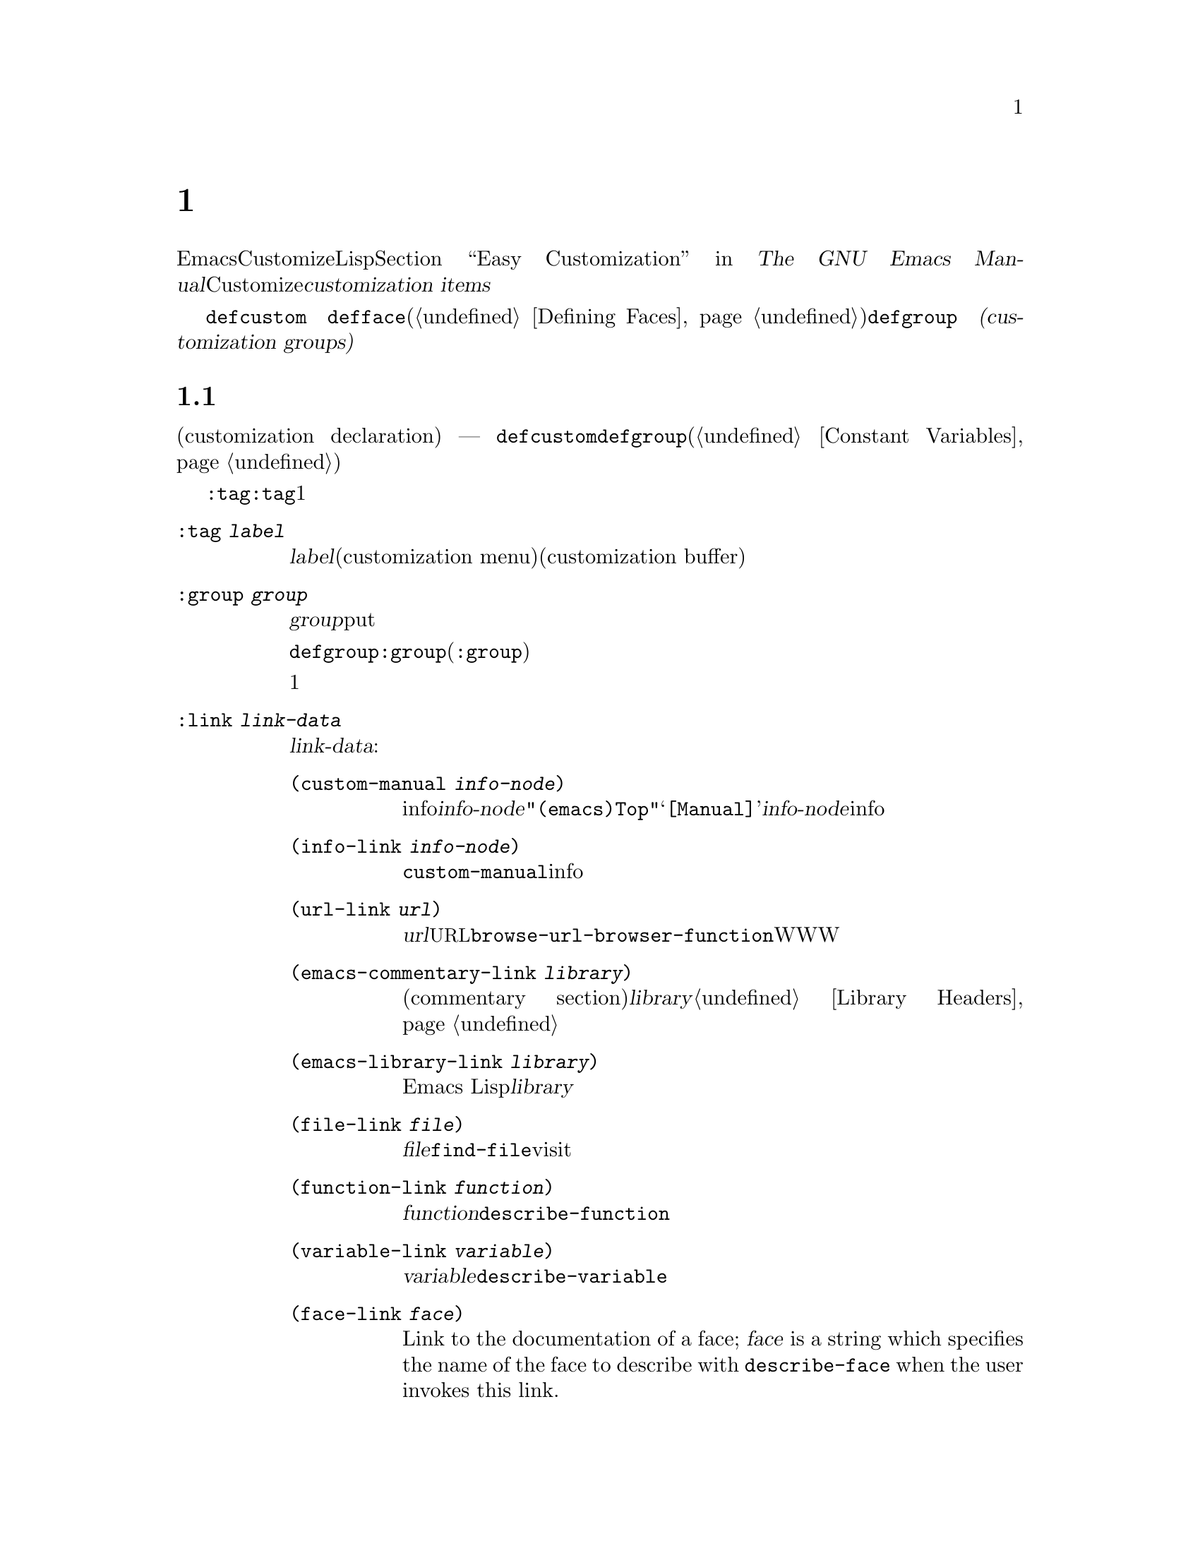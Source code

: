 @c ===========================================================================
@c
@c This file was generated with po4a. Translate the source file.
@c
@c ===========================================================================
@c -*-texinfo-*-
@c This is part of the GNU Emacs Lisp Reference Manual.
@c Copyright (C) 1997--2021 Free Software Foundation, Inc.
@c See the file elisp-ja.texi for copying conditions.
@node Customization
@chapter カスタマイゼーション設定

@cindex customization item
  EmacsのユーザーはCustomizeインターフェースにより、Lispコードを記述することなく変数とフェースをカスタマイズできます。@ref{Easy
Customization,,, emacs, The GNU Emacs
Manual}を参照してください。このチャプターではCustomizeインターフェースを通じて、ユーザーとやりとりするための@dfn{カスタマイズアイテム（customization
items）}を定義する方法を説明します。

  カスタマイズアイテムには@code{defcustom}マクロ
@ifinfo
(@ref{Variable Definitions}を参照)で定義されるカスタマイズ可能変数
@end ifinfo
@ifnotinfo
で定義されるカスタマイズ可能変数
@end ifnotinfo
@code{defface}(@ref{Defining
Faces}で個別に説明)で定義されるカスタマイズ可能フェイス、および@code{defgroup}
@ifinfo
(@ref{Group Definitions}を参照)で定義される
@end ifinfo
@ifnotinfo
で定義される
@end ifnotinfo
@dfn{カスタマイゼーショングループ(customization
groups)}が含まれ、これは関連するカスタマイゼーションアイテムのコンテナとして振る舞います。

@menu
* Common Keywords::          すべての種類のカスタマイゼーション宣言に共通なキーワード引数。
* Group Definitions::        カスタマイゼーショングループ定義の記述。
* Variable Definitions::     ユーザーオプションの宣言。
* Customization Types::      ユーザーオプションの型指定。
* Applying Customizations::  カスタマイゼーションセッティングを適用する関数。
* Custom Themes::            Customテーマの記述。
@end menu

@node Common Keywords
@section 一般的なキーワードアイテム

@cindex customization keywords
   以降のセクションで説明するカスタマイゼーション宣言(customization declaration) ---
@code{defcustom}、@code{defgroup}などはすべてさまざまな情報を指定するためのキーワード引数(@ref{Constant
Variables}を参照)を受け取ります。このセクションではカスタマイゼーション宣言のすべての種類に適用されるキーワードを説明します。

  @code{:tag}以外のすべてのキーワードは、与えられたアイテムにたいして複数回使用できます。キーワードの使用はそれぞれ独立した効果をもちます。例外は@code{:tag}で、これはすべての与えられたアイテムは1つの名前だけを表示できるからです。

@table @code
@item :tag @var{label}
@kindex tag@r{, customization keyword}
@var{label}を使用すると、カスタマイゼーションメニュー(customization
menu)とカスタマイゼーションバッファー(customization
buffer)のアイテムのラベルづけに、そのアイテムの名前のかわりに指定された文字列を使用します。@strong{混乱を招くのでそのアイテムの実際の名前と大きく異なる名前は使用しないでください}。

@kindex group@r{, customization keyword}
@item :group @var{group}
このカスタマイゼーションアイテムをグループ@var{group}にputする。カスタマイゼーションアイテムからこのキーワードが欠落していると、アイテムは最後に定義された同じグループ内に配置されるだろう。

@code{defgroup}内で@code{:group}を使用すると、そのアイテムは新しいグループ(@code{:group}のサブグループ)になる。

このキーワードを複数回使用すると、1つのアイテムを複数のグループに配置することができる。それらのグループのいずれかを表示すると、このアイテムが表示される。煩雑になるので多用しないこと。

@item :link @var{link-data}
@kindex link@r{, customization keyword}
このアイテムのドキュメント文字列の後に外部リンクを含める。これは他のドキュメントを参照するセンテンスを含んだボタンである。

@var{link-data}に使用できる複数の選択肢がある:

@table @code
@item (custom-manual @var{info-node})
infoノードへのリンク。@var{info-node}は@code{"(emacs)Top"}のような、ノード名を示す文字列である。このリンクはカスタマイゼーションバッファーの@samp{[Manual]}に表示され、@var{info-node}にたいしてビルトインのinfoリーダーを起動する。

@item (info-link @var{info-node})
@code{custom-manual}と同様だが、カスタマイゼーションバッファーにはそのinfoノード名が表示される。

@item (url-link @var{url})
ウェブページヘのリンク。@var{url}は@acronym{URL}を指定する文字列である。カスタマイゼーションバッファーに表示されるリンクは@code{browse-url-browser-function}で指定されたWWWブラウザーを呼び出す。

@item (emacs-commentary-link @var{library})
ライブラリーのコメントセクション(commentary
section)へのリンク。@var{library}はライブラリー名を指定する文字列である。@ref{Library Headers}を参照のこと。

@item (emacs-library-link @var{library})
Emacs Lispライブラリーファイルへのリンク。@var{library}はライブラリー名を指定する文字列である。

@item (file-link @var{file})
ファイルへのリンク。@var{file}はユーザーがこのリンクを呼び出したときに@code{find-file}でvisitするファイルの名前を指定する文字列である。

@item (function-link @var{function})
関数のドキュメントへのリンク。@var{function}はユーザーがこのリンクを呼び出したときに@code{describe-function}で説明を表示する関数の名前を指定する文字列である。

@item (variable-link @var{variable})
変数のドキュメントへのリンク。@var{variable}はユーザーがこのリンクを呼び出したときに@code{describe-variable}で説明を表示する変数の名前を指定する文字列である。

@item (face-link @var{face})
Link to the documentation of a face; @var{face} is a string which specifies
the name of the face to describe with @code{describe-face} when the user
invokes this link.

@item (custom-group-link @var{group})
他のカスタマイゼーショングループへのリンク。このリンクを呼び出すことにより@var{group}にたいする新たなカスタマイゼーションバッファーが作成される。
@end table

@var{link-data}の1つ目の要素の後に@code{:tag
@var{name}}を追加することにより、カスタマイゼーションバッファーで使用するテキストを指定できます。たとえば@code{(info-link
:tag "foo" "(emacs)Top")}は、そのバッファーで@samp{foo}と表示されるEmacs manualへのリンクを作成します。

複数のリンクを追加するために、このキーワードを複数回使用することができます。

@item :load @var{file}
@kindex load@r{, customization keyword}
そのカスタマイゼーションアイテムを表示する前にファイル@var{file}をロードする(@ref{Loading}を参照)。ロードは@code{load}により行われ、そのファイルがまだロードされていないときだけロードを行う。

@item :require @var{feature}
@kindex require@r{, customization keyword}
保存したカスタマイゼーションがこのアイテム値をセットするとき、@code{(require
'@var{feature})}が実行される。@var{feature}はシンボル。

@code{:require}を使用するもっとも一般的な理由は、ある変数がマイナーモードのような機能を有効にするとき、そのモードを実装するコードがロードされていなければ、変数のセットだけでは効果がないからである。

@item :version @var{version}
@kindex version@r{, customization keyword}
このキーワードはそのアイテムが最初に導入されたEmacsバージョン@var{version}か、そのアイテムのデフォルト値がそのバージョンで変更されたことを指定する。値@var{version}は文字列でなければならない。

@item :package-version '(@var{package} . @var{version})
@kindex package-version@r{, customization keyword}
このキーワードはそのアイテムが最初に導入された@var{package}のバージョン@var{version}か、アイテムの意味(またはデフォルト値)が変更されたバージョンを指定する。このキーワードは@code{:version}より優先される。

@var{package}にはそのパッケージの公式名をシンボルとして指定すること(たとえば@code{MH-E})。@var{version}には文字列であること。パッケージ@var{package}がEmacsの一部としてリリースされたなら、@var{package}と@var{version}の値は@code{customize-package-emacs-version-alist}の値に表示されるはずである。
@end table

Emacsの一部として配布された@code{:package-version}キーワードを使用するパッケージは、@code{customize-package-emacs-version-alist}変数も更新しなければなりません。

@defvar customize-package-emacs-version-alist
これは@code{:package-version}キーワード内でリストされたパッケージのバージョンに関連付けられたEmacsのバージョンにたいして、マッピングを提供するalistである。このalistの要素は:

@example
(@var{package} (@var{pversion} . @var{eversion})@dots{})
@end example

それぞれの@var{package}(シンボル)にたいして、パッケージバージョン@var{pversion}を含む1つ以上の要素と、それに関連付けられるEmacsバージョン@var{eversion}が存在する。これらのバージョンは文字列である。たとえばMH-Eパッケージは以下によりalistを更新する:

@c Must be small else too wide.
@c FIXME obviously this is out of date (in the code).
@smallexample
(add-to-list 'customize-package-emacs-version-alist
             '(MH-E ("6.0" . "22.1") ("6.1" . "22.1") ("7.0" . "22.1")
                    ("7.1" . "22.1") ("7.2" . "22.1") ("7.3" . "22.1")
                    ("7.4" . "22.1") ("8.0" . "22.1")))
@end smallexample

@var{package}の値は一意である必要があり、@code{:package-version}キーワード内に現れる@var{package}の値とマッチする必要がある。おそらくユーザーはエラーメッセージからこの値を確認するので、MH-EやGnusのようなパッケージの公式名を選択するのがよいだろう。
@end defvar

@node Group Definitions
@section カスタマイゼーショングループの定義
@cindex define customization group
@cindex customization groups, defining

  Emacs Lispパッケージはそれぞれ、1つのメインのカスタマイゼーショングループ(main customization
group)をもち、それにはすべてのオプションとフェイス、そのパッケージ内の他のグループが含まれるべきです。そのパッケージに少数のオプションとフェイスしかなければ、1つのグループだけを使用してその中にすべてを配置します。20以上のオプションやフェイスがあるなら、それらをサブグループ内に構造化して、そのサブグループをメインのカスタマイゼーショングループの下に配置します。そのパッケージ内の任意のオプションやフェイスを、サブグループと並行してメイングループに配置しても問題はありません。

  そのパッケージのメイングループ(または唯一のグループ)は、1つ以上の標準カスタマイゼーショングループ(standard customization
group)のメンバーであるべきです(これらの完全なリストを表示するには@kbd{M-x
customize}を使用する)。それらの内から1つ以上(多すぎないこと)を選択して、@code{:group}を使用してあなたのグループをそれらに追加します。

  新しいカスタマイゼーショングループは@code{defgroup}で宣言します。

@defmac defgroup group members doc [keyword value]@dots{}
@var{members}を含むカスタマイゼーショングループとして@var{group}を宣言する。シンボル@var{group}はクォートしない。引数@var{doc}はそのグループにたいするドキュメント文字列を指定する。

引数@var{members}はそのグループのメンバーとなるカスタマイゼーションアイテムの初期セットを指定するリストである。しかしほとんどの場合は@var{members}を@code{nil}にして、メンバーを定義するときに@code{:group}キーワードを使用することによってそのグループのメンバーを指定する。

@var{members}を通じてグループのメンバーを指定したければ、要素はそれぞれ@code{(@var{name}
@var{widget})}という形式で指定すること。ここで@var{name}はシンボル、@var{widget}はそのシンボルを編集するウィジェット型(widget
type)である。変数には@code{custom-variable}、フェイスにはる@code{custom-face}、グループには@code{custom-group}が有用なウィジェットである。

Emacsに新しいグループを導入するときは@code{defgroup}内で@code{:version}キーワードを使用する。そうすればグループの個別のメンバーにたいしてそれを使用する必要がなくなる。

一般的なキーワード(@ref{Common Keywords}を参照)に加えて、@code{defgroup}内では以下のキーワードも使用できる:

@table @code
@item :prefix @var{prefix}
@kindex prefix@r{, @code{defgroup} keyword}
グループ内のアイテムの名前が@var{prefix}で始まり、カスタマイズ変数@code{custom-unlispify-remove-prefixes}が非@code{nil}なら、そのアイテムのタグから@var{prefix}が省略される。グループは任意の数のプレフィクスをもつことができる。
@end table

@cindex @code{custom-group} property
変数およびグループのサブグループはグループのシンボルの@code{custom-group}プロパティに格納される。@ref{Symbol
Plists}を参照のこと。このプロパティの値は@code{car}が変数またはサブグループのシンボル、@code{cdr}が@code{custom-variable}か@code{custom-group}のいずれかであるようなリスト。
@end defmac

@defopt custom-unlispify-remove-prefixes
この変数が非@code{nil}ならグループの@code{:prefix}キーワードで指定されたプレフィクスは、ユーザーがグループをカスタマイズするときは常にタグ名から省略される。

デフォルト値は@code{nil}、つまりプレフィクス省略(prefix-discarding)の機能は無効となる。これはオプションやフェイスの名前にたいするプレフィクスの省略が混乱を招くことがあるからである。
@end defopt

@node Variable Definitions
@section カスタマイゼーション変数の定義
@cindex define customization options
@cindex customizable variables, how to define
@cindex user options, how to define

  @dfn{カスタマイズ可能変数(customizable variable)}は@dfn{ユーザーオプション(user
option)}とも呼ばれ、これはCustomizeインターフェースを通じてセットできるグローバルなLisp変数です。@code{defvar}(@ref{Defining
Variables}を参照)デ定義される他のグローバル変数と異なり、カスタマイズ可能変数は@code{defcustom}マクロを使用して定義されます。サブルーチンとして@code{defvar}を呼び出すことに加えテ、@code{defcustom}はCustomizeインターフェースでその変数が表示される方法や、その変数がとることができる値などを明示します。

@defmac defcustom option standard doc [keyword value]@dots{}
このマクロはユーザーオプション(かカスタマイズ可能変数)として@var{option}を宣言する。@var{option}はクォートしないこと。

引数@var{standard}は@var{option}の標準値を指定する式である。@code{defcustom}フォームの評価により@var{standard}が評価されるが、その値にそのオプションをバインドする必要はない。@var{option}がすでにデフォルト値をもつなら、それは変更されずに残る。ユーザーがすでに@var{option}にたいするカスタマイゼーションを保存していれば、ユーザーによりカスタマイズされた値がデフォルト値としてインストールされる。それ以外なら@var{standard}を評価した結果がデフォルト値としてインストールされる。

@code{defvar}と同様、このマクロは@code{option}をスペシャル変数 --- 常にダイナミックにバインドされることを意味する ---
としてマークする。@var{option}がすでにレキシカルバインドをもつなら、そのレキシカルバインドはバインディング構文を抜けるまで効果をもつ。@ref{Variable
Scoping}を参照のこと。

式@var{standard}は別の様々な機会 --- カスタマイゼーション機能が@var{option}の標準値を知る必要があるときは常に ---
にも評価される可能性がある。そのため任意回数の評価を行ても安全な式を使用するように留意されたい。

引数@var{doc}はその変数にたいするドキュメント文字列を指定する。

@code{defcustom}が何も@code{:group}を指定しなければ、同じファイル内で@code{defgroup}によって最後に定義されたグループが使用される。この方法ではほとんどの@code{defcustom}は明示的な@code{:group}が不必要になる。

@cindex @code{eval-defun}, and @code{defcustom} forms
Emacs
Lispモードで@kbd{C-M-x}(@code{eval-defun})で@code{defcustom}フォームを評価するとき、@code{eval-defun}の特別な機能は変数の値がvoidかどうかテストせずに、無条件に変数をセットするよう段取りする(同じ機能は@code{defvar}にも適用される。@ref{Defining
Variables}を参照)。すでに定義されたdefcustomで@code{eval-defun}を使用することにより、(もしあれば)@code{:set}関数(以下参照)が呼び出される。

事前ロード(pre-loaded)されたEmacs Lispファイル(@ref{Building
Emacs}を参照)に@code{defcustom}を配置すると、ダンプ時にインストールされた標準値は正しくない ---
たとえば依存している他の変数がまだ正しい値を割り当てられていない
---　かもしれない。この場合はEmacs起動後に標準値を再評価するために、以下で説明する@code{custom-reevaluate-setting}を使用する。
@end defmac

  @ref{Common Keywords}にリストされたキーワードに加えて、このマクロには以下のキーワードを指定できる

@table @code
@item :type @var{type}
このオプションのデータ型として@var{type}を使用する。これはどんな値が適正なのか、その値をどのように表示するかを指定する(@ref{Customization
Types}を参照)。@code{defcustom}はそれぞれこのキーワードにたいする値を指定すること。

@item :options @var{value-list}
@kindex options@r{, @code{defcustom} keyword}
このオプションに使用する適正な値のリストを指定する。ユーザーが使用できる値はこれらの値に限定されないが、これらは便利な値の選択肢を提示する。

これは特定の型にたいしてのみ意味をもち現在のところ@code{hook}、@code{plist}、@code{alist}が含まれる。@code{:options}を使用する方法は個別の型の定義を参照のこと。

異なる@code{:options}値による@code{defcustom}フォームの再評価では以前の評価で追加された値や、@code{custom-add-frequent-value}
(以下参照)呼び出しで追加された値はクリアーされない。

@item :set @var{setfunction}
@kindex set@r{, @code{defcustom} keyword}
Customizeインターフェースを使用してこのオプションの値を変更する方法として@var{setfunction}を指定する。関数@var{setfunction}は2つの引数
--- シンボル(オプション名)と新しい値 ---
を受け取り、このオプションにたいして正しく値を更新するために必要なことは何であれ行うこと(これはおそらくLisp変数として単にオプションをセットすることを意味しない)。この関数は引数の値を破壊的に変更しないことが望ましい。@var{setfunction}のデフォルトは@code{set-default}。

このキーワードを指定すると、その変数のドキュメント文字列には手入力のLispコードで同じことを行う方法が記載されること。

@item :get @var{getfunction}
@kindex get@r{, @code{defcustom} keyword}
このオプションの値を抽出する方法として@var{getfunction}を指定する。関数@var{getfunction}は1つの引数(シンボル)を受け取り、カスタマイズがそのシンボル(シンボルのLisp値である必要はない)にたいするカレント値としてそれを使うべきかどうかをリターンすること。デフォルトは@code{default-value}。

@code{:get}を正しく使用するためには、Customの機能を真に理解する必要がある。これは変数としてCustom内で扱われる値のためのものだが、実際にはLisp変数には格納されない。実際にLisp変数に格納されている値に@var{getfunction}を指定するのは、ほとんどの場合は誤りである。

@item :initialize @var{function}
@kindex initialize@r{, @code{defcustom} keyword}
@var{function}は@code{defcustom}が評価されるときに変数を初期化するために使用される関数であること。これは2つの引数 ---
オプション名(シンボル)と値を受け取る。この方法での使用のために事前定義された関数がいくつかある:

@table @code
@item custom-initialize-set
変数の初期化にその変数の@code{:set}関数を使用するが、値がすでに非voidなら再初期化を行わない。

@item custom-initialize-default
@code{custom-initialize-set}と同様だが、その変数の@code{:set}のかわりに関数@code{set-default}を使用して変数をセットする。これは変数の@code{:set}関数がマイナーモードを有効または無効にする場合の通常の選択である。この選択により変数の定義ではマイナーモード関数を呼び出しは行わないが、変数をカスタマイズしたときはマイナーモード関数を呼び出すだろう。

@item custom-initialize-reset
変数の初期化に常に@code{:set}関数を使用する。変数がすでに非voidなら、(@code{:get}メソッドでリターンされる)カレント値を使用して@code{:set}関数を呼び出して変数をリセットする。これはデフォルトの@code{:initialize}関数である。

@item custom-initialize-changed
変数がすでにセットされている、またはカスタマイズされているなら、変数の初期化のために@code{:set}関数を使用して、それ以外なら単に@code{set-default}を使用する。

@item custom-initialize-delay
この関数は@code{custom-initialize-set}と同様に振る舞うが、実際の初期化をEmacsの次回起動時に遅延させる。これはビルド時ではなく実行時のコンテキストで初期化を行わせるように、事前ロードされるファイル(やautoloadされる変数)で使用すること。これは(遅延された)初期化が@code{:set}関数で処理されるという副作用ももつ。@ref{Building
Emacs}を参照のこと。
@end table

@item :local @var{value}
@kindex local@r{, @code{defcustom} keyword}
@var{value}が@code{t}なら@var{option}をバッファーローカルと自動的にマークする。値が@code{permanent}なら@var{option}の@code{permanent-local}プロパティも@code{t}にセットする。@ref{Creating
Buffer-Local}を参照のこと。

@item :risky @var{value}
@kindex risky@r{, @code{defcustom} keyword}
その変数の@code{risky-local-variable}プロパティーを@var{value}にセットする(@ref{File Local
Variables}を参照)。

@item :safe @var{function}
@kindex safe@r{, @code{defcustom} keyword}
その変数の@code{safe-local-variable}プロパティーを@var{function}にセットします(@ref{File Local
Variables}を参照)。

@item :set-after @var{variables}
@kindex set-after@r{, @code{defcustom} keyword}
保存されたカスタマイゼーションに合わせて変数をセッティングするときは、その前に変数@var{variables}確実にセット ---
つまりこれら他のものが処理される後までセッティングを遅延 ---
すること。これら他の変数が意図された値をもっていない場合に、この変数のセッティングが正しく機能しなければ@code{:set-after}を使用すること。
@end table

  特定の機能をオンに切り替えるオプションには、@code{:require}キーワードを指定すると便利です。これはその機能がまだロードされていないときには、そのオプションがセットされればEmacsがその機能をロードするようにします。@ref{Common
Keywords}を参照してください。以下は例です:

@example
(defcustom frobnicate-automatically nil
  "Non-nil means automatically frobnicate all buffers."
  :type 'boolean
  :require 'frobnicate-mode
  :group 'frobnicate)
@end example

あるカスタマイゼーションアイテムが@code{:options}がサポートする@code{hook}や@code{alist}のような型をもつなら、@code{custom-add-frequent-value}を呼び出すことによって@code{defcustom}宣言の外部から別途値を追加できます。たとえば@code{emacs-lisp-mode-hook}から呼び出されることを意図した関数@code{my-lisp-mode-initialization}を定義する場合は、@code{emacs-lisp-mode-hook}にたいする正当な値として、その定義を編集することなくその関数をリストに追加したいと思うかもしれません。これは以下のようにして行うことができます:

@example
(custom-add-frequent-value 'emacs-lisp-mode-hook
   'my-lisp-mode-initialization)
@end example

@defun custom-add-frequent-value symbol value
カスタマイズオプション@var{symbol}にたいして正当な値のリストに@var{value}を追加する。

追加による正確な効果は@var{symbol}のカスタマイズ型に依存する。

以前に追加した値は@code{defcustom}フォームの評価ではクリアーされないので、Lispプログラムは未定義のユーザーおっしゃるへの値追加にこの関数を使用できる。
@end defun

@code{defcustom}は内部的に、標準値にたいする式の記録にシンボルプロパティ@code{standard-value}、カスタマイゼーションバッファーでユーザーが保存した値の記録に@code{saved-value}、カスタマイゼーションバッファーでユーザーがセットして未保存の値の記録に@code{customized-value}を使用します。@ref{Symbol
Properties}を参照してください。加えてテーマによりセットされた値の記録に使用される@code{themed-value}も存在します(@ref{Custom
Themes}を参照)。これらのプロパティは、carがその値を評価する式であるようなリストです。

@defun custom-reevaluate-setting symbol
この関数は@code{defcustom}を通じて宣言されたユーザーオプション@var{symbol}の標準値を再評価する。変数がカスタマイズされたなら、この関数はかわりに保存された値を再評価する。それからこの関数はその値に、(もし定義されていればそのオプションの@code{:set}プロパティーを使用して)ユーザーオプションをセットする。

これは値が正しく計算される前に定義されたカスタマイズ可能オプションにたいして有用である。たとえばstartupの間、Emacsは事前ロードされたEmacs
Lispファイルで定義されたユーザーオプションにたいしてこの関数を呼び出すが、これらの初期値は実行時だけ利用可能な情報に依存する。
@end defun

@defun custom-variable-p arg
この関数は@var{arg}がカスタマイズ可能変数なら非@code{nil}をリターンする。カスタマイズ可能変数とは、@code{standard-value}か@code{custom-autoload}プロパティーをもつ(通常は@code{defcustom}で宣言されたことを意味する)変数、または別のカスタマイズ可能変数にたいするエイリアスのことである。
@end defun

@node Customization Types
@section カスタマイゼーション型

@cindex customization types
  @code{defcustom}でユーザーオプションを定義するときは、ユーザーオプションの@dfn{カスタマイゼーション型(customization
type)}を指定しなければなりません。これは(1)どの値が適正か、および(2)編集のためにカスタマイゼーションバッファーで値を表示する方法を記述するLispオブジェクトです。

@kindex type@r{, @code{defcustom} keyword}
  カスタマイゼーション型は@code{defcustom}内の@code{:type}キーワードで指定します。@code{:type}の引数は評価されますが、@code{defcustom}が実行されるときに1回だけ評価されるので、さまざまな値をとる場合には有用でありません。通常はクォートされた定数を使用します。たとえば:

@example
(defcustom diff-command "diff"
  "The command to use to run diff."
  :type '(string)
  :group 'diff)
@end example

  一般的にカスタマイゼーション型は最初の要素が以降のセクションで定義されるカスタマイゼーション型の1つであるようなリストです。このシンボルの後にいくつかの引数があり、それはそのシンボルに依存します。型シンボルと引数の間にはオプションでkeyword-valueペアー(@ref{Type
Keywords}を参照)を記述できます。

  いくつかの型シンボルは引数を使用しません。これらは@dfn{シンプル型(simple
types)}と呼ばれます。シンプル型ではkeyword-valueペアーを使用しないなら、型シンボルの周囲のカッコ(parentheses)を省略できます。たとえばカスタマイゼーション型として単に@code{string}と記述すると、それは@code{(string)}と等価です。

  すべてのカスタマイゼーション型はウィジェットとして実装されます。詳細は、@ref{Top, , Introduction, widget, The
Emacs Widget Library}を参照してください。

@menu
* Simple Types::             シンプルなカスタマイゼーション型(sexp、integerなど)。
* Composite Types::          他の型やデータから新しい型を構築する。
* Splicing into Lists::      @code{:inline}で要素をリストに結合する。
* Type Keywords::            カスタマイゼーション型でのキーワード／引数ペアー
* Defining New Types::       型に名前をつける。
@end menu

@node Simple Types
@subsection 単純型

  このセクションではすべてのシンプルデータ型を説明します。これらのカスタマイゼーション型のうちのいくつかにたいして、カスタマイゼーションウィジェットは@kbd{C-M-i}か@kbd{M-@key{TAB}}によるインライン補完を提供します。

@table @code
@item sexp
値はプリントと読み込みができる任意のLispオブジェクト。より特化した型を使用するために時間をとりたくなければ、すべてのオプションにたいするフォールバックとして@code{sexp}を使用することができる。

@item integer
値は整数でなければならない。

@item number
値は数(浮動小数点数か整数)でなければならない。

@item float
値は浮動小数点数でなければならない。

@item string
値は文字列でなければならない。カスタマイゼーションバッファーはその文字列を区切り文字@samp{"}文字と@samp{\}クォートなしで表示する。

@item regexp
@code{string}文字と同様だがその文字列は有効な正規表現でなければならない。

@item character
値は文字コードでなければならない。文字コードは実際には整数だが、この型は数字を表示せずにバッファー内にその文字を挿入することにより値を表示する。

@item file
値はファイル名でなければならない。ウィジェットは補完を提供する。

@item (file :must-match t)
値は既存のファイル名でなければならない。ウィジェットは補完を提供する。

@item directory
値はディレクトリーでなければならない。ウィジェットは補完を提供する。

@item hook
値は関数のリストでなければならない。このカスタマイゼーション型はフック変数にたいして使用される。フック内で使用を推奨される関数のリストを指定するために、フック変数の@code{defcustom}内で@code{:options}キーワードを使用できる。@ref{Variable
Definitions}を参照のこと。

@item symbol
値はシンボルでなければならない。これはカスタマイゼーションバッファー内でシンボル名として表示される。ウィジェットは補完を提供する。

@item function
値はラムダ式か関数名でなければならない。ウィジェットは関数名にたいする補完を提供する。

@item variable
値は変数名でなければならない。ウィジェットは補完を提供する。

@item face
値はフェイス名のシンボルでなければならない。ウィジェットは補完を提供する。

@item boolean
値は真偽値 ---
@code{nil}か@code{t}である。@code{choice}と@code{const}を合わせて使用することにより(次のセクションを参照)、値は@code{nil}か@code{t}でなければならないが、それら選択肢に固有の意味に適合する方法でそれぞれの値を説明するテキストを指定することもできる。

@item key-sequence
値はキーシーケンス。カスタマイゼーションバッファーは@kbd{kbd}関数と同じ構文を使用してキーシーケンスを表示する。@ref{Key
Sequences}を参照のこと。

@item coding-system
値はコーディングシステム名でなければならず、@kbd{M-@key{TAB}}で補完することができる。

@item color
値は有効なカラー名でなければならない。ウィジェットはカラー名にたいする補完と、同様に@file{*Colors*}バッファーに表示されるカラーサンプルとカラー名のリストからカラー名を選択するボタンを提供する。
@end table

@node Composite Types
@subsection 複合型
@cindex composite types (customization)

  適切なシンプル型がなければ複合型(composite
types)を使用することができます。複合型は特定のデータにより、他の型から新しい型を構築します。指定された型やデータは、その複合型の@dfn{引数(argument)}と呼ばれます。複合型は通常は以下のようなものです:

@example
(@var{constructor} @var{arguments}@dots{})
@end example

@noindent
しかし以下のように引数の前にkeyword-valueペアーを追加することもできます。

@example
(@var{constructor} @r{@{}@var{keyword} @var{value}@r{@}}@dots{} @var{arguments}@dots{})
@end example

  以下のテーブルに、コンストラクター(constructor)と複合型を記述するためにそれらを使用する方法を示します:

@table @code
@item (cons @var{car-type} @var{cdr-type})
値はコンスセルでなければならず@sc{car}は@var{car-type}、@sc{cdr}は@var{cdr-type}に適合していなければならない。たとえば@code{(cons
string symbol)}は、@code{("foo" . foo)}のような値にマッチするデータ型となる。

カスタマイゼーションバッファーでは、@sc{car}と@sc{cdr}はそれぞれ特定のデータ型に応じて個別に表示と編集が行われる。

@item (list @var{element-types}@dots{})
値は@var{element-types}で与えられる要素と数が正確に一致するリストでなければならず、リストの各要素はそれぞれ対応する@var{element-type}に適合しなければならない。

たとえば@code{(list integer string
function)}は3つの要素のリストを示し、1つ目の要素は整数、2つ目の要素は文字列、3つ目の要素は関数である。

カスタマイゼーションバッファーでは、各要素はそれぞれ特定のデータ型に応じて個別に表示と編集が行われる。

@item (group @var{element-types}@dots{})
これは@code{list}と似ているが、Customバッファー内でのテキストのフォーマットが異なる。@code{list}は各要素の値をそのタグでラベルづけするが、@code{group}はそれを行わない。

@item (vector @var{element-types}@dots{})
これは@code{list}と似ているが、リストではなくベクターでなければならない。各要素は@code{list}の場合と同様に機能する。

@item (alist :key-type @var{key-type} :value-type @var{value-type})
値はコンスセルのリストでなければならず、各セルの@sc{car}はカスタマイゼーション型@var{key-type}のキーを表し、同じセルの@sc{cdr}はカスタマイゼーション型@var{value-type}の値を表す。ユーザーはkey/valueペアーの追加や削除ができ、各ペアのキーと値の両方を編集することができる。

省略された場合の@var{key-type}と@var{value-type}のデフォルトは@code{sexp}。

ユーザーは指定されたkey-typeにマッチする任意のキーを追加できるが、@code{:options}(@ref{Variable
Definitions}を参照)で指定することにより、あるキーを優先的に扱うことができる。指定されたキーは、(適切な値とともに)常にカスタマイゼーションバッファーに表示される。またalistにkey/valueを含めるか、除外するか、それとも無効にするかを指定するチェックボックスも一緒に表示される。ユーザーは@code{:options}キーワード引数で指定された値を変更できない。

@code{:options}キーワードにたいする引数は、alist内の適切なキーにたいする仕様のリストであること。これらは通常は単純なアトムであり、それらは自身を意味します。たとえば:

@example
:options '("foo" "bar" "baz")
@end example

@noindent
これは名前が@code{"foo"}、@code{"bar"}、@code{"baz"}であるような3つの既知のキーがあることを指定し、それらは常に最初に表示される。

たとえば@code{"bar"}キーに対応する値を整数だけにするというように、特定のキーに対して値の型を制限したいときがあるかもしれない。これはリスト内でアトムのかわりにリストを使用することにより指定することができる。前述のように1つ目の要素はそのキー、2つ目の要素は値の型を指定する。たとえば:

@example
:options '("foo" ("bar" integer) "baz")
@end example

最後にキーが表示される方法を変更したいときもあるだろう。デフォルトでは@code{:options}キーワードで指定された特別なキーはユーザーが変更できないので、キーは単に@code{const}として表示される。しかしたとえばそれが関数バインディングをもつシンボルであることが既知なら、@code{function-item}のようにあるキーの表示のためにより特化した型を使用したいと思うかもしれない。これはキーにたいしてシンボルを使うかわりに、カスタマイゼーション型指定を使用することにより行うことができる。

@example
:options '("foo"
           ((function-item some-function) integer)
           "baz")
@end example

多くのalistはコンスセルのかわりに2要素のリストを使用する。たとえば、

@example
(defcustom cons-alist
  '(("foo" . 1) ("bar" . 2) ("baz" . 3))
  "Each element is a cons-cell (KEY . VALUE).")
@end example

@noindent
のかわりに以下を使用する

@example
(defcustom list-alist
  '(("foo" 1) ("bar" 2) ("baz" 3))
  "Each element is a list of the form (KEY VALUE).")
@end example

リストはコンスセルの最上位に実装されているため、上記の@code{list-alist}をコンスセルのalist(値の型が実際の値を含む1要素のリスト)として扱うことができる。

@example
(defcustom list-alist '(("foo" 1) ("bar" 2) ("baz" 3))
  "Each element is a list of the form (KEY VALUE)."
  :type '(alist :value-type (group integer)))
@end example

@code{list}のかわりに@code{group}を使用するのは、それが目的に適したフォーマットだという理由だけである。

同様に以下のようなトリックの類を用いることにより、より多くの値が各キー連づけられたalistを得ることができる:

@example
(defcustom person-data '(("brian"  50 t)
                         ("dorith" 55 nil)
                         ("ken"    52 t))
  "Alist of basic info about people.
Each element has the form (NAME AGE MALE-FLAG)."
  :type '(alist :value-type (group integer boolean)))
@end example

@item (plist :key-type @var{key-type} :value-type @var{value-type})
このカスタマイゼーション型は@code{alist}(上記参照)と似ているが、(1)情報がプロパティーリスト(@ref{Property
Lists}を参照)に格納されていて、(2)@var{key-type}が省略された場合のデフォルトは@code{sexp}ではなく@code{symbol}になる。

@item (choice @var{alternative-types}@dots{})
値は@var{alternative-types}のうちのいずれかに適合しなければならない。たとえば@code{(choice integer
string)}では整数か文字列が許容される。

カスタマイゼーションバッファーでは、ユーザーはメニューを使用して候補を選択して、それらの候補にたいして通常の方法で値を編集できる。

通常はこの選択からメニューの文字列が自動的に決定される。しかし候補の中に@code{:tag}キーワードを含めることにより、メニューにたいして異なる文字列を指定できる。たとえば空白の数を意味する整数と、その通りに使用したいテキストにたいする文字列なら、以下のような方法でカスタマイゼーション型を記述したいと思うかもしれない

@example
(choice (integer :tag "Number of spaces")
        (string :tag "Literal text"))
@end example

@noindent
この場合のメニューは@samp{Number of spaces}と@samp{Literal text}を提示する。

@code{const}以外の@code{nil}が有効な値ではない選択肢には、@code{:value}キーワードを使用して有効なデフォルト値を指定すること。@ref{Type
Keywords}を参照のこと。

複数の候補によりいくつかの値が提供されるなら、カスタマイズは適合する値をもつ最初の候補を選択する。これは常にもっとも特有な型が最初で、もっとも一般的な型が最後にリストされるべきことを意味する。以下は適切な使い方の例である

@example
(choice (const :tag "Off" nil)
        symbol (sexp :tag "Other"))
@end example

@noindent
この使い方では特別な値@code{nil}はその他のシンボルとは別に扱われ、シンボルは他のLisp式とは別に扱われる。

@cindex radio, customization types
@item (radio @var{element-types}@dots{})
これは@code{choice}と似ているが、選択はメニューではなくラジオボタンで表示される。これは該当する選択にたいしてドキュメントを表示できる利点があるので、関数定数(@code{function-item}カスタマイゼーション型)の選択に適している場合がある。

@item (const @var{value})
値は@var{value}でなければならず他は許容されない。

@code{const}は主に@code{choice}の中で使用される。たとえば@code{(choice integer (const
nil))}では整数か@code{nil}が選択できる。

@code{choice}の中では@code{:tag}とともに@code{const}が使用される場合がある。たとえば、

@example
(choice (const :tag "Yes" t)
        (const :tag "No" nil)
        (const :tag "Ask" foo))
@end example

@noindent
これは@code{t}がyes、@code{nil}がno、@code{foo}が``ask''を意味することを示す。

@item (other @var{value})
この選択肢は任意のLisp値にマッチできるが、ユーザーがこの選択肢を選択したら値@var{value}が選択される。

@code{other}は主に@code{choice}の最後の要素に使用される。たとえば、

@example
(choice (const :tag "Yes" t)
        (const :tag "No" nil)
        (other :tag "Ask" foo))
@end example

@noindent
これは@code{t}がyes、@code{nil}がno、それ以外は``ask''を意味することを示す。ユーザーが選択肢メニューから@samp{Ask}を選択したら、値@code{foo}が指定される。しかしその他の値(@code{t}、@code{nil}、@code{foo}を除く)なら@code{foo}と同様に@samp{Ask}が表示される。

@item (function-item @var{function})
@code{const}と同様だが値が関数のときに使用される。これはドキュメント文字列も関数名と同じように表示する。ドキュメント文字列は@code{:doc}で指定した文字列か@var{function}自身のドキュメント文字列。

@item (variable-item @var{variable})
@code{const}と同様だが値が変数名のときに使用される。これはドキュメント文字列も変数名と同じように表示する。ドキュメント文字列は@code{:doc}で指定した文字列か@var{variable}自身のドキュメント文字列。

@item (set @var{types}@dots{})
値はリストでなければならず指定された@var{types}のいずれかにマッチしなければならない。

これはカスタマイゼーションバッファーではチェックリストとして表示されるので、@var{types}はそれぞれ対応する要素を1つ、あるいは要素をもたない。同じ1つの@var{types}にマッチするような、異なる2つの要素を指定することはできない。たとえば@code{(set
integer
symbol)}はリスト内で1つの整数、および/または1つのシンボルが許容されて、複数の整数や複数のシンボルは許容されない。結果として@code{set}内で@code{integer}のような特化していない型を使用するのは稀である。

以下のように@code{const}型は@code{set}内の@var{types}でよく使用される:

@example
(set (const :bold) (const :italic))
@end example

alist内で利用できる要素を示すために使用されることもある:

@example
(set (cons :tag "Height" (const height) integer)
     (cons :tag "Width" (const width) integer))
@end example

@noindent
これによりユーザーにオプションでheightとwidthの値を指定させることができる。

@item (repeat @var{element-type})
値はリストでなければならず、リストの各要素は型@var{element-type}に適合しなければならない。カスタマイゼーションバッファーでは要素のリストとして表示され、@samp{[INS]}と@samp{[DEL]}ボタンで要素の追加や削除が行われる。

@cindex restricted-sexp, customization types
@item (restricted-sexp :match-alternatives @var{criteria})
これはもっとも汎用的な複合型の構築方法である。値は@var{criteria}を満足する任意のLispオブジェクト。@var{criteria}はリストで、リストの各要素は以下のうちのいずれかを満たす必要がある:

@itemize @bullet
@item
述語 ---
つまり引数は1つで、引数に応じて@code{nil}か非@code{nil}のどちらかをリターンする関数。リスト内での述語の使用により、その述語が非@code{nil}をリターンするようなオブジェクトが許されることを意味する。

@item
クォートされた定数 ---
つまり@code{'@var{object}}。リスト内でこの要素は@var{object}自身が許容される値であることを示す。
@end itemize

たとえば、

@example
(restricted-sexp :match-alternatives
                 (integerp 't 'nil))
@end example

@noindent
これは整数、@code{t}、@code{nil}を正当な値として受け入れる。

カスタマイゼーションバッファーは適切な値をそれらの入力構文de表示して、ユーザーはこれらをテキストとして編集できる。
@end table

  以下は複合型でキーワード/値ペアーとして使用できるキーワードのテーブルです:

@table @code
@item :tag @var{tag}
@var{tag}はユーザーとのコミュニケーションのために、その候補の名前として使用される。@code{choice}内に出現する型にたいして有用。

@item :match-alternatives @var{criteria}
@kindex match-alternatives@r{, customization keyword}
@var{criteria}は可能な値とのマッチに使用される。@code{restricted-sexp}内でのみ有用。

@item :args @var{argument-list}
@kindex args@r{, customization keyword}
型構築の引数として@var{argument-list}の要素を使用する。たとえば@code{(const :args
(foo))}は@code{(const
foo)}と等価である。明示的に@code{:args}と記述する必要があるのは稀である。なぜなら最後のキーワード/値ペアーの後に続くものは何であれ、引数として認識されるからである。
@end table

@node Splicing into Lists
@subsection リストへのスプライス

  @code{:inline}機能により可変個の要素を、カスタマイゼーション型の@code{list}や@code{vector}の途中にスプライス(splice:
継ぎ足す)することができます。@code{list}や@code{vector}記述を含む型にたいして@code{:inline
t}を追加することによってこれを使用します。

  @code{list}や@code{vector}型の仕様は、通常は単一の要素型を表します。しかしエントリーが@code{:inline
t}を含むなら、マッチする値は含まれるシーケンスに直接マージされます。たとえばエントリーが3要素のリストにマッチするなら、全体が3要素のシーケンスになります。これはバッククォート構文(@ref{Backquote}を参照)の@samp{,@@}に類似しています。

  たとえば最初の要素が@code{baz}で、残りの引数は0個以上の@code{foo}か@code{bar}でなければならないようなリストを指定するには、以下のカスタマイゼーション型を使用します:

@example
(list (const baz) (set :inline t (const foo) (const bar)))
@end example

@noindent
これは@code{(baz)}、@code{(baz foo)}、@code{(baz bar)}、@code{(baz foo
bar)}のような値にマッチします。

@cindex choice, customization types
  要素の型が@code{choice}なら、@code{choice}自身の中で@code{:inline}を使用せずに、@code{choice}の選択肢(の一部)の中で使用します。たとえば最初がファイル名で始まり、その後にシンボル@code{t}か2つの文字列を続けなければならないようなリストにマッチさせるには、以下のカスタマイゼーション型を使用します:

@example
(list file
      (choice (const t)
              (list :inline t string string)))
@end example

@noindent
選択においてユーザーが選択肢の1つ目を選んだ場合はリスト全体が2つの要素をもち、2つ目の要素は@code{t}になります。ユーザーが2つ目の候補を選んだ場合にはリスト全体が3つの要素をもち、2つ目と3つ目の要素は文字列でなければなりません。

  ウィジェットは@code{:match-inline}要素でインライン値がウィジェットにマッチするかどうかを告げる述語を指定できます。

@node Type Keywords
@subsection 型キーワード

カスタマイゼーション型内の型名シンボルの後にキーワード/引数ペアーを指定できます。以下は使用できるキーワードとそれらの意味です:

@table @code
@item :value @var{default}
デフォルト値を提供する。

その候補にたいして@code{nil}が有効な値でなければ、@code{:value}に有効なデフォルトを指定することが必須となる。

@code{choice}の内部の選択肢として出現する型にたいしてこれを使用するなら、ユーザーがカスタマイゼーションバッファー内のメニューでその選択肢を選択したときに使用するデフォルト値を最初に指定する。

もちろんオプションの実際の値がこの選択肢に適合するなら、@var{default}ではなく実際の値が表示される。

@item :format @var{format-string}
@kindex format@r{, customization keyword}
この文字列はその型に対応する値を記述するために、バッファーに挿入される。@var{format-string}内では以下の@samp{%}エスケープが利用できる:

@table @samp
@item %[@var{button}%]
ボタンとしてマークされたテキスト@var{button}を表示する。@code{:action}属性はユーザーがそれを呼び出したときに、そのボタンが何を行うか指定する。この属性の値は2つの引数
--- ボタンが表示されるウィジェットとイベント --- を受け取る関数である。

異なるアクションを行う2つの異なるボタンを指定する方法はない。

@item %@{@var{sample}%@}
@code{:sample-face}により指定されたスペシャルフェイス内の@var{sample}を表示する。

@item %v
そのアイテムの値を代替えする。その値がどのように表示されるかはアイテムの種類と、(カスタマイゼーション型にたいしては)カスタマイゼーション型にに依存する。

@item %d
そのアイテムのドキュメント文字列を代替えする。

@item %h
@samp{%d}と同様だが、ドキュメント文字列が複数行なら、ドキュメント文字列全体か最初の行だけかを制御するボタンを追加する。

@item %t
その位置でタグに置き換える。@code{:tag}キーワードでタグを指定する。

@item %%
リテラル@samp{%}を表示する。
@end table

@item :action @var{action}
@kindex action@r{, customization keyword}
ユーザーがボタンをクリックしたら@var{action}を実行する。

@item :button-face @var{face}
@kindex button-face@r{, customization keyword}
@samp{%[@dots{}%]}で表示されたボタンテキストにたいして、フェイス@var{face}(フェイス名、またはフェイス名のリスト)を使用する。

@item :button-prefix @var{prefix}
@itemx :button-suffix @var{suffix}
@kindex button-prefix@r{, customization keyword}
@kindex button-suffix@r{, customization keyword}
これらはボタンの前か後に表示されるテキストを指定する。以下が指定できる:

@table @asis
@item @code{nil}
テキストは挿入されない。

@item 文字列
その文字列がリテラルに挿入される。

@item シンボル
そのシンボルの値が使用される。
@end table

@item :tag @var{tag}
この型に対応する値(または値の一部)にたいするタグとして@var{tag}(文字列)を使用する。

@item :doc @var{doc}
@kindex doc@r{, customization keyword}
この型に対応する値(か値の一部)にたいするドキュメント文字列として@var{doc}を使用する。これが機能するためには@code{:format}にたいする値を指定して、その値にたいして@samp{%d}か@samp{%h}を使用しなければならない。

ある型にたいしてドキュメント文字列を指定するのは@code{choice}内の選択肢の型や、他の複合型の一部について情報を提供するのが通常の理由。

@item :help-echo @var{motion-doc}
@kindex help-echo@r{, customization keyword}
@code{widget-forward}や@code{widget-backward}でこのアイテムに移動したときに、エコーエリアに文字列@var{motion-doc}を表示する。さらにマウスの@code{help-echo}文字列として@var{motion-doc}が使用され、これには実際には」ヘルプ文字列を生成するために評価される関数かフォームを指定できる。もし関数ならそれは1つの引数(そのウィジェット)で呼び出される。

@item :match @var{function}
@kindex match@r{, customization keyword}
値がその型にマッチするか判断する方法を指定する。対応する値@var{function}は2つの引数(ウィジェットと値)を受け取る関数であり、値が適切なら非@code{nil}をリターンすること。

@item :match-inline @var{function}
@kindex match-inline@r{, customization keyword}
インライン値がその型にマッチするか判断する方法を指定する。対応する値@var{function}は2つの引数(ウィジェットとインライン値)を受け取る関数であり、値が適切なら非@code{nil}をリターンすること。インライン値に関する詳細な情報は@ref{Splicing
into Lists}を参照のこと。

@item :validate @var{function}
入力にたいして検証を行う関数を指定する。@var{function}は引数としてウィジェットを受け取り、そのウィジェットのカレント値がウィジェットにたいして有効なら@code{nil}をリターンすること。それ以外なら無効なデータを含むウィジェットをリターンして、そのウィジェットの@code{:error}プロパティに、そのエラーを記述する文字列をセットすること。

@item :type-error @var{string}
@kindex type-error@r{, customization keyword}
@var{string}は値がなぜ@code{:match}関数で判定されるような値にマッチしないかを説明する文字列であること。@code{:match}関数が@code{nil}をリターンした際には、ウィジェットの@code{:error}プロパティが@var{string}にセットされる。

@ignore
@item :indent @var{columns}
Indent this item by @var{columns} columns.  The indentation is used for
@samp{%n}, and automatically for group names, for checklists and radio
buttons, and for editable lists.  It affects the whole of the
item except for the first line.

@item :offset @var{extra}
Indent the subitems of this item @var{extra} columns more than this
item itself.  By default, subitems are indented the same as their
parent.

@item :extra-offset @var{n}
Add @var{n} extra spaces to this item's indentation, compared to its
parent's indentation.

@item :notify @var{function}
Call @var{function} each time the item or a subitem is changed.  The
function gets two or three arguments.  The first argument is the item
itself, the second argument is the item that was changed, and the
third argument is the event leading to the change, if any.

@item :menu-tag @var{tag-string}
Use @var{tag-string} in the menu when the widget is used as an option
in a @code{menu-choice} widget.

@item :menu-tag-get
A function used for finding the tag when the widget is used as an option
in a @code{menu-choice} widget.  By default, the tag used will be either the
@code{:menu-tag} or @code{:tag} property if present, or the @code{princ}
representation of the @code{:value} property if not.

@item :tab-order
Specify the order in which widgets are traversed with
@code{widget-forward} or @code{widget-backward}.  This is only partially
implemented.

@enumerate a
@item
Widgets with tabbing order @code{-1} are ignored.

@item
(Unimplemented) When on a widget with tabbing order @var{n}, go to the
next widget in the buffer with tabbing order @var{n+1} or @code{nil},
whichever comes first.

@item
When on a widget with no tabbing order specified, go to the next widget
in the buffer with a positive tabbing order, or @code{nil}
@end enumerate

@item :parent
The parent of a nested widget (e.g., a @code{menu-choice} item or an
element of a @code{editable-list} widget).

@item :sibling-args
This keyword is only used for members of a @code{radio-button-choice} or
@code{checklist}.  The value should be a list of extra keyword
arguments, which will be used when creating the @code{radio-button} or
@code{checkbox} associated with this item.
@end ignore
@end table

@node Defining New Types
@subsection 新たな型の定義
@cindex customization types, define new
@cindex define new customization types

前のセクションでは、@code{defcustom}にたいして型の詳細な仕様を作成する方法を説明しました。そのような型仕様に名前を与えたい場合があるかもしれません。理解しやすいケースとしては、多くのユーザーオプションに同じ型を使用する場合などです。各オプションにたいして仕様を繰り返すよりその型に名前を与えて、@code{defcustom}それぞれにその名前を使用することができます。他にもユーザーオプションの値が再帰的なデータ構造のケースがあります。あるデータ型がそれ自身を参照できるようにするためには、それが名前をもつ必要があります。

カスタマイゼーション型はウィジェットとして実装されているめ、新しいカスタマイゼーション型を定義するには、新たにウィジェット型を定義します。ここではウィジェットインターフェイスの詳細は説明しません。@ref{Top,
, Introduction, widget, The Emacs Widget
Library}を参照してください。かわりにシンプルな例を用いて、カスタマイゼーション型を新たに定義するために必要な最小限の機能について説明します。

@example
(define-widget 'binary-tree-of-string 'lazy
  "A binary tree made of cons-cells and strings."
  :offset 4
  :tag "Node"
  :type '(choice (string :tag "Leaf" :value "")
                 (cons :tag "Interior"
                       :value ("" . "")
                       binary-tree-of-string
                       binary-tree-of-string)))

(defcustom foo-bar ""
  "Sample variable holding a binary tree of strings."
  :type 'binary-tree-of-string)
@end example

新しいウィジェットを定義するための関数は@code{define-widget}と呼ばれます。1つ目の引数は新たなウィジェット型にしたいシンボルです。2つ目の引数は既存のウィジェットを表すシンボルで、新しいウィジェットではこの既存のウィジェットと異なる部分を定義することになります。新たなカスタマイゼーション型を定義する目的にたいしては@code{lazy}ウィジェットが最適です。なぜならこれは@code{defcustom}にたいするキーワード引数と同じ構文と名前でキーワード引数@code{:type}を受け取るからです。3つ目の引数は新しいウィジェットにたいするドキュメント文字列です。この文字列は@kbd{M-x
widget-browse @key{RET} binary-tree-of-string @key{RET}}コマンドで参照することができます。

これらの必須の引数の後にキーワード引数が続きます。もっとも重要なのは@code{:type}で、これはこのウィジェットにマッチさせたいデータ型を表します。上記の例では@code{binary-tree-of-string}は文字列、またはcarとcdrが@code{binary-tree-of-string}であるようなコンスセルです。この定義中でのウィジェット型への参照に注意してください。@code{:tag}属性はユーザーインターフェイスでウィジェット名となる文字列、@code{:offset}引数はカスタマイゼーションバッファーでのツリー構造の外観で，子ノードと関連する親ノードの間に4つのスペースを確保します。

@code{defcustom}は通常のカスタマイゼーション型に使用される方法で新しいウィジェットを表示します。

@code{lazy}という名前の由来は、他のウィジェットではそれらがバッファーでインスタンス化されるとき、他の合成されたウィジェットが下位のウィジェットを内部形式に変換するからです。この変換は再帰的なので、下位のウィジェットは@emph{それら自身}の下位ウィジェットへと変換されます。データ構造自体が再帰的なら、その変換は無限再帰(infinite
recursion)となります。@code{lazy}ウィジェットは、@code{:type}引数を必要なときだけ変換することによってこの再帰を防ぎます。

@node Applying Customizations
@section カスタマイゼーションの適用
@cindex applying customizations

以下の関数には変数とフェイスにたいして、そのユーザーのカスタマイゼーション設定をインストールする役目をもちます。それらの関数はユーザーがCustomizeインターフェイスで@samp{Save
for future
sessions}を呼び出したとき、次回のEmacs起動時に評価されるように@code{custom-set-variables}フォーム、および/または@code{custom-set-faces}フォームがカスタムファイルに書き込まれることによって効果をもちます。

@defun custom-set-variables &rest args
この関数は@var{args}により指定された変数のカスタマイゼーションをインストールする。@var{args}内の引数はそれぞれ、以下のようなフォームであること

@example
(@var{var} @var{expression} [@var{now} [@var{request} [@var{comment}]]])
@end example

@noindent
@var{var}は変数名(シンボル)、@var{expression}はカスタマイズされた値に評価される式である。

この@code{custom-set-variables}呼び出しより前に@var{var}にたいして@code{defcustom}フォームが評価されたら即座に@var{expression}が評価されて、その変数の値にその結果がセットされる。それ以外ならその変数の@code{saved-value}プロパティに@var{expression}が格納されて、これに関係する@code{defcustom}が呼び出されたとき(通常はその変数を定義するライブラリーがEmacsにロードされたとき)に評価される。

@var{now}、@var{request}、@var{comment}エントリーは内部的な使用に限られており、省略されるかもしれない。@var{now}がもし非@code{nil}なら、たとえその変数の@code{defcustom}フォームが評価されていなくても、その変数の値がそのときセットされる。@var{request}は即座にロードされる機能のリストである(@ref{Named
Features}を参照)。@var{comment}はそのカスタマイゼーションを説明する文字列。
@end defun

@defun custom-set-faces &rest args
この関数は@var{args}により指定されたフェイスのカスタマイゼーションをインストールする。@var{args}内の引数はそれぞれ以下のようなフォームであること

@example
(@var{face} @var{spec} [@var{now} [@var{comment}]])
@end example

@noindent
@var{face}はフェイス名(シンボル)、@var{spec}はそのフェイスにたいするカスタマイズされたフェイス仕様(@ref{Defining
Faces}を参照)。

@var{now}、@var{request}、@var{comment}エントリーは内部的な使用に限られており、省略されるかもしれない。@var{now}がもし非@code{nil}なら、たとえ@code{defface}フォームが評価されていなくても、そのフェイス仕様がそのときセットされる。@var{comment}はそのカスタマイズを説明する文字列。
@end defun

@node Custom Themes
@section Customテーマ

@cindex custom themes
  @dfn{Customテーマ(Custom themes)}とはユニットとして有効や無効にできるセッティングのコレクションです。@ref{Custom
Themes,,, emacs, The GNU Emacs Manual}を参照してください。CustomテーマはそれぞれEmacs
Lispソースファイルにより定義され、それらはこのセクションで説明する慣習にしたがう必要があります(Customテーマを手作業で記述するかわりに、Customize風のインターフェイスを使用して作成することもできる。@ref{Creating
Custom Themes,,, emacs, The GNU Emacs Manual}を参照)。

  Customテーマファイルは@file{@var{foo}-theme.el}のように命名すること。ここで@var{foo}はテーマの名前。このファイルでの最初のLispフォームは@code{deftheme}の呼び出しで、最後のフォームは@code{provide-theme}にすること。

@defmac deftheme theme &optional doc
このマクロはCustomテーマの名前として@var{theme}(シンボル)を宣言する。オプション引数@var{doc}は、そのテーマを説明する文字列であること。この文字列はユーザーが@code{describe-theme}コマンドを呼び出したり、@samp{*Custom
Themes*}バッファーで@kbd{?}をタイプしたときに表示される。

2つの特別なテーマ名は禁止されている(使用するとエラーになる)。@code{user}はそのユーザーの直接的なカスタマイズ設定を格納するためのダミーのテーマである。そし@code{changed}はCustomizeシステムの外部で行われた変更を格納するためのダミーのテーマである。
@end defmac

@defmac provide-theme theme
このマクロは完全に仕様が定められたテーマ名@var{theme}を宣言する。
@end defmac

  @code{deftheme}と@code{provide-theme}の違いは、そのテーマセッティングを規定するLispフォームです(通常は@code{custom-theme-set-variables}の呼び出し、および/または@code{custom-theme-set-faces}の呼び出し)。

@defun custom-theme-set-variables theme &rest args
この関数はCustomテーマ@var{theme}の変数のセッティングを規定する。@var{theme}はシンボル。@var{args}内の各引数はフォームのリスト。

@example
(@var{var} @var{expression} [@var{now} [@var{request} [@var{comment}]]])
@end example

@noindent
ここでリストエントリーは@code{custom-set-variables}のときと同じ意味をもつ。@ref{Applying
Customizations}を参照のこと。
@end defun

@defun custom-theme-set-faces theme &rest args
この関数はCustomテーマ@var{theme}のフェイスのセッティングを規定する。@var{theme}はシンボル。@var{args}内の各引数はフォームのリスト。

@example
(@var{face} @var{spec} [@var{now} [@var{comment}]])
@end example

@noindent
ここでリストエントリーは@code{custom-set-faces}のときと同じ意味をもつ。@ref{Applying
Customizations}を参照のこと。
@end defun

  In theory, a theme file can also contain other Lisp forms, which would be
evaluated when loading the theme, but that is bad form.  To protect against
loading themes containing malicious code, Emacs displays the source file and
asks for confirmation from the user before loading any non-built-in theme
for the first time.  As such, themes are not ordinarily byte-compiled, and
source files usually take precedence when Emacs is looking for a theme to
load.

  以下の関数は、テーマをプログラム的に有効または無効にするのに有用です:

@defun custom-theme-p theme
この関数は@var{theme}(シンボル)がCustomテーマの名前(たとえばそのテーマが有効かどうかにかかわらず、CustomテーマがEmacsにロードされている)なら非@code{nil}をリターンする。それ以外は@code{nil}をリターンする。
@end defun

@defvar custom-known-themes
この変数の値はEmacsにロードされたテーマのリストである。テーマはそれぞれLispシンボル(テーマ名)により表される。この変数のデフォルト値は2つのダミーテーマ@code{(user
changed)}を含む。@code{changed}テーマにはCustomテーマが適用される前に行われたセッティング(たとえばCustomの外部での変数のセット)が格納されている。@code{user}テーマにはそのユーザーがカスタマイズして保存したセッティングが格納されている。@code{deftheme}マクロで宣言されたすべての追加テーマは、このリストの先頭に追加される。
@end defvar

@deffn Command load-theme theme &optional no-confirm no-enable
この関数は@var{theme}という名前のCustomテーマを、変数@code{custom-theme-load-path}で指定されたディレクトリーから探して、ソースファイルからロードする。@ref{Custom
Themes,,, emacs, The GNU Emacs
Manual}を参照のこと。またそのテーマの変数とフェイスのセッティングが効果を及ぼすようにテーマを@dfn{enables}にする(オプション引数@var{no-enable}が@code{nil}の場合)。さらにオプション引数@var{no-confirm}が@code{nil}なら、そのテーマをロードする前にユーザーに確認を求める。
@end deffn

@defun require-theme feature &optional noerror
この関数は@var{feature}をprovideするファイルを@code{custom-theme-load-path}から検索してロードする。これは関数@code{require}
(@ref{Named Features}を参照)と似ているが、@code{load-path} (@ref{Library
Search}を参照)ではなく@code{custom-theme-load-path}を検索する点が異なるこれはLispサポートファイルおロードを要するCustomテーマにおいて、@code{require}が不適切な際に有用かもしれない。

カレントのEmacsセッションにおいて@code{featurep}に照らして@var{feature}
(シンボル)がまだ与えられていなければ、@code{require-theme}は@code{custom-theme-load-path}で指定されたディレクトリー内から、@var{feature}に@samp{.elc}、次に@samp{.el}のサフィックスを追加した名前をもつファイルを検索する。

@var{feature}をprovideするファイルが見つかりロードに成功すると、@code{require-theme}は@var{feature}をリターンする。オプション引数@var{noerror}は検索やロードの失敗時に何が発生するかを決定する。@code{nil}ならこの関数はエラーをシグナルして、それ以外なら@code{nil}をリターンする。ファイルのロードには成功しても@var{feature}をlprovideしない場合には、@code{require-theme}はエラーをシグナルする(これは抑止不可)。
@end defun

@deffn Command enable-theme theme
この関数は@var{theme}という名前のCustomテーマを有効にする。そのようなテーマがロードされていなければ、エラーをシグナルする。
@end deffn

@deffn Command disable-theme theme
この関数は@var{theme}という名前のCustomテーマを無効にする。テーマはロードされたまま残るので、続けて@code{enable-theme}を呼び出せばテーマは再び有効になる。
@end deffn
